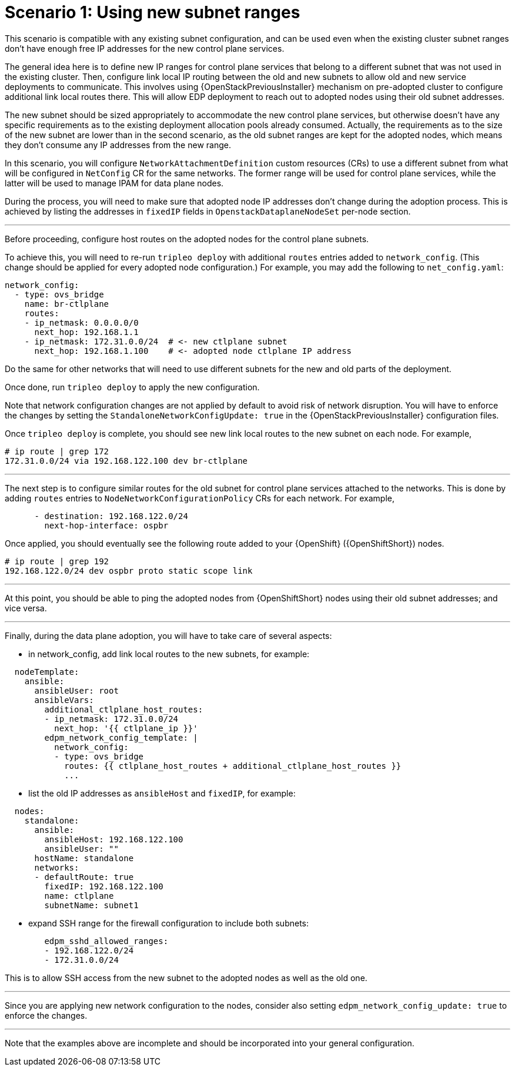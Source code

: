 [id="using-new-subnet-ranges_{context}"]

= Scenario 1: Using new subnet ranges

This scenario is compatible with any existing subnet configuration, and can be
used even when the existing cluster subnet ranges don't have enough free IP
addresses for the new control plane services.

The general idea here is to define new IP ranges for control plane services
that belong to a different subnet that was not used in the existing cluster.
Then, configure link local IP routing between the old and new subnets to allow
old and new service deployments to communicate. This involves using {OpenStackPreviousInstaller}
mechanism on pre-adopted cluster to configure additional link local routes
there. This will allow EDP deployment to reach out to adopted nodes using their
old subnet addresses.

The new subnet should be sized appropriately to accommodate the new control
plane services, but otherwise doesn't have any specific requirements as to the
existing deployment allocation pools already consumed. Actually, the
requirements as to the size of the new subnet are lower than in the second
scenario, as the old subnet ranges are kept for the adopted nodes, which means
they don't consume any IP addresses from the new range.

In this scenario, you will configure `NetworkAttachmentDefinition` custom resources (CRs) to use a
different subnet from what will be configured in `NetConfig` CR for the same
networks. The former range will be used for control plane services,
while the latter will be used to manage IPAM for data plane nodes.

During the process, you will need to make sure that adopted node IP addresses
don't change during the adoption process. This is achieved by listing the
addresses in `fixedIP` fields in `OpenstackDataplaneNodeSet` per-node section.

---

Before proceeding, configure host routes on the adopted nodes for the
control plane subnets.

To achieve this, you will need to re-run `tripleo deploy` with additional
`routes` entries added to `network_config`. (This change should be applied
for every adopted node configuration.) For example, you may add the following
to `net_config.yaml`:

```yaml
network_config:
  - type: ovs_bridge
    name: br-ctlplane
    routes:
    - ip_netmask: 0.0.0.0/0
      next_hop: 192.168.1.1
    - ip_netmask: 172.31.0.0/24  # <- new ctlplane subnet
      next_hop: 192.168.1.100    # <- adopted node ctlplane IP address
```

Do the same for other networks that will need to use different subnets for the
new and old parts of the deployment.

Once done, run `tripleo deploy` to apply the new configuration.

Note that network configuration changes are not applied by default to avoid
risk of network disruption. You will have to enforce the changes by setting the
`StandaloneNetworkConfigUpdate: true` in the {OpenStackPreviousInstaller} configuration files.

Once `tripleo deploy` is complete, you should see new link local routes to the
new subnet on each node. For example,

```bash
# ip route | grep 172
172.31.0.0/24 via 192.168.122.100 dev br-ctlplane
```

---

The next step is to configure similar routes for the old subnet for control plane services attached to the networks. This is done by adding `routes` entries to
`NodeNetworkConfigurationPolicy` CRs for each network. For example,

```yaml
      - destination: 192.168.122.0/24
        next-hop-interface: ospbr
```

Once applied, you should eventually see the following route added to your {OpenShift} ({OpenShiftShort}) nodes.

```bash
# ip route | grep 192
192.168.122.0/24 dev ospbr proto static scope link
```

---

At this point, you should be able to ping the adopted nodes from {OpenShiftShort} nodes
using their old subnet addresses; and vice versa.

---


Finally, during the data plane adoption, you will have to take care of several aspects:

- in network_config, add link local routes to the new subnets, for example:

```yaml
  nodeTemplate:
    ansible:
      ansibleUser: root
      ansibleVars:
        additional_ctlplane_host_routes:
        - ip_netmask: 172.31.0.0/24
          next_hop: '{{ ctlplane_ip }}'
        edpm_network_config_template: |
          network_config:
          - type: ovs_bridge
            routes: {{ ctlplane_host_routes + additional_ctlplane_host_routes }}
            ...
```

- list the old IP addresses as `ansibleHost` and `fixedIP`, for example:

```yaml
  nodes:
    standalone:
      ansible:
        ansibleHost: 192.168.122.100
        ansibleUser: ""
      hostName: standalone
      networks:
      - defaultRoute: true
        fixedIP: 192.168.122.100
        name: ctlplane
        subnetName: subnet1
```

- expand SSH range for the firewall configuration to include both subnets:

```yaml
        edpm_sshd_allowed_ranges:
        - 192.168.122.0/24
        - 172.31.0.0/24
```

This is to allow SSH access from the new subnet to the adopted nodes as well as
the old one.

---

Since you are applying new network configuration to the nodes, consider also
setting `edpm_network_config_update: true` to enforce the changes.

---

Note that the examples above are incomplete and should be incorporated into
your general configuration.
